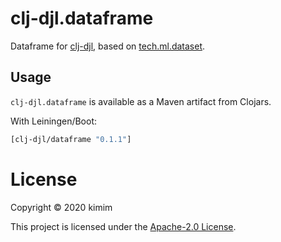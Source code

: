 [[https://clojars.org/clj-djl/dataframe][https://img.shields.io/clojars/v/clj-djl/dataframe.svg]]

* clj-djl.dataframe

Dataframe for [[https://github.com/kimim/clj-djl][clj-djl]], based on [[https://github.com/techascent/tech.ml.dataset][tech.ml.dataset]].

** Usage

=clj-djl.dataframe= is available as a Maven artifact from Clojars.

With Leiningen/Boot:

#+begin_src clojure
[clj-djl/dataframe "0.1.1"]
#+end_src

* License

Copyright © 2020 kimim

This project is licensed under the [[./LICENSE][Apache-2.0 License]].
